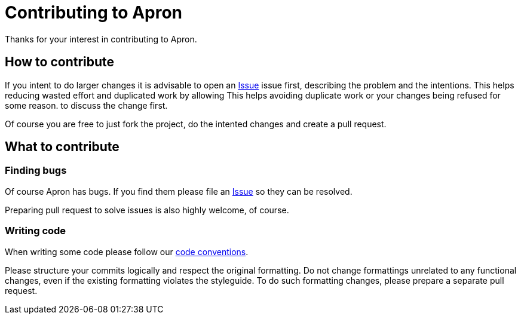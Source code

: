 = Contributing to Apron

Thanks for your interest in contributing to Apron.

== How to contribute

If you intent to do larger changes it is advisable to open an
https://github.com/poiu-de/apron/issues[Issue] issue first, describing the
problem and the intentions. This helps reducing wasted effort and
duplicated work by allowing This helps avoiding duplicate work or your
changes being refused for some reason.  to discuss the change first.

Of course you are free to just fork the project, do the intented changes
and create a pull request.

== What to contribute

=== Finding bugs

Of course Apron has bugs. If you find them please file an
https://github.com/poiu-de/apron/issues[Issue] so they can be resolved.

Preparing pull request to solve issues is also highly welcome, of course.

=== Writing code

When writing some code please follow our
https://hupfdule.github.io/styleguide/javaguide.html[code conventions].

Please structure your commits logically and respect the original
formatting.  Do not change formattings unrelated to any functional changes,
even if the existing formatting violates the styleguide.  To do such
formatting changes, please prepare a separate pull request.
